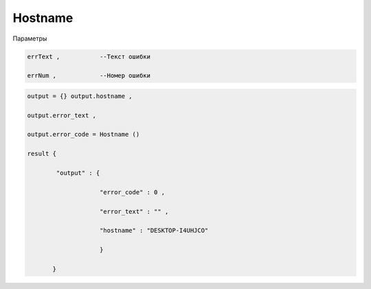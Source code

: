 Hostname
=========================

Параметры

.. code-block:: lua 

        errText ,           --Текст ошибки 

        errNum ,            --Номер ошибки 

        
.. code-block:: lua 

        output = {} output.hostname ,
  
        output.error_text ,

        output.error_code = Hostname () 

        result {

                "output" : {

                            "error_code" : 0 ,

                            "error_text" : "" ,

                            "hostname" : "DESKTOP-I4UHJCO"
 
                            }

               }